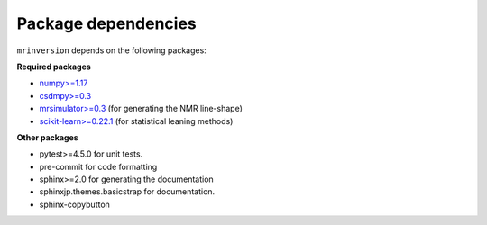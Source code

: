 .. _requirements:

====================
Package dependencies
====================

``mrinversion`` depends on the following packages:

**Required packages**

- `numpy>=1.17 <https://www.numpy.org>`_
- `csdmpy>=0.3 <https://csdmpy.readthedocs.io/en/stable/>`_
- `mrsimulator>=0.3 <https://mrsimulator.readthedocs.io/en/stable/>`_ (for generating
  the NMR line-shape)
- `scikit-learn>=0.22.1 <https://scikit-learn.org/stable/>`_ (for statistical leaning methods)

**Other packages**

- pytest>=4.5.0 for unit tests.
- pre-commit for code formatting
- sphinx>=2.0 for generating the documentation
- sphinxjp.themes.basicstrap for documentation.
- sphinx-copybutton
